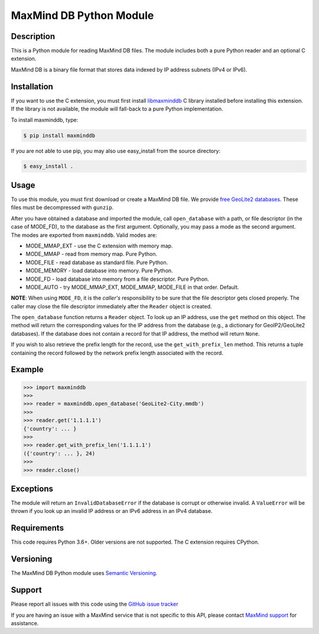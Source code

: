 ========================
MaxMind DB Python Module
========================

Description
-----------

This is a Python module for reading MaxMind DB files. The module includes both
a pure Python reader and an optional C extension.

MaxMind DB is a binary file format that stores data indexed by IP address
subnets (IPv4 or IPv6).

Installation
------------

If you want to use the C extension, you must first install `libmaxminddb
<https://github.com/maxmind/libmaxminddb>`_ C library installed before
installing this extension. If the library is not available, the module will
fall-back to a pure Python implementation.

To install maxminddb, type:

.. code-block:: bash

    $ pip install maxminddb

If you are not able to use pip, you may also use easy_install from the
source directory:

.. code-block:: bash

    $ easy_install .

Usage
-----

To use this module, you must first download or create a MaxMind DB file. We
provide `free GeoLite2 databases
<https://dev.maxmind.com/geoip/geoip2/geolite2>`_. These files must be
decompressed with ``gunzip``.

After you have obtained a database and imported the module, call
``open_database`` with a path, or file descriptor (in the case of MODE_FD),
to the database as the first argument. Optionally, you may pass a mode as the
second argument. The modes are exported from ``maxminddb``. Valid modes are:

* MODE_MMAP_EXT - use the C extension with memory map.
* MODE_MMAP - read from memory map. Pure Python.
* MODE_FILE - read database as standard file. Pure Python.
* MODE_MEMORY - load database into memory. Pure Python.
* MODE_FD - load database into memory from a file descriptor. Pure Python.
* MODE_AUTO - try MODE_MMAP_EXT, MODE_MMAP, MODE_FILE in that order. Default.

**NOTE**: When using ``MODE_FD``, it is the *caller's* responsibility to be
sure that the file descriptor gets closed properly. The caller may close the
file descriptor immediately after the ``Reader`` object is created.

The ``open_database`` function returns a ``Reader`` object. To look up an IP
address, use the ``get`` method on this object. The method will return the
corresponding values for the IP address from the database (e.g., a dictionary
for GeoIP2/GeoLite2 databases). If the database does not contain a record for
that IP address, the method will return ``None``.

If you wish to also retrieve the prefix length for the record, use the
``get_with_prefix_len`` method. This returns a tuple containing the record
followed by the network prefix length associated with the record.

Example
-------

.. code-block:: pycon

    >>> import maxminddb
    >>>
    >>> reader = maxminddb.open_database('GeoLite2-City.mmdb')
    >>>
    >>> reader.get('1.1.1.1')
    {'country': ... }
    >>>
    >>> reader.get_with_prefix_len('1.1.1.1')
    ({'country': ... }, 24)
    >>>
    >>> reader.close()

Exceptions
----------

The module will return an ``InvalidDatabaseError`` if the database is corrupt
or otherwise invalid. A ``ValueError`` will be thrown if you look up an
invalid IP address or an IPv6 address in an IPv4 database.

Requirements
------------

This code requires Python 3.6+. Older versions are not supported. The C
extension requires CPython.

Versioning
----------

The MaxMind DB Python module uses `Semantic Versioning <https://semver.org/>`_.

Support
-------

Please report all issues with this code using the `GitHub issue tracker
<https://github.com/maxmind/MaxMind-DB-Reader-python/issues>`_

If you are having an issue with a MaxMind service that is not specific to this
API, please contact `MaxMind support <https://www.maxmind.com/en/support>`_ for
assistance.
